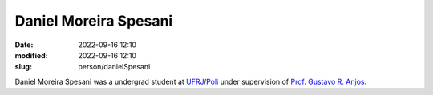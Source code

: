 Daniel Moreira Spesani
______________________

:date: 2022-09-16 12:10
:modified: 2022-09-16 12:10
:slug: person/danielSpesani

Daniel Moreira Spesani was a undergrad student at `UFRJ`_/`Poli`_ under
supervision of `Prof. Gustavo R. Anjos`_.

.. Place your references here
.. _Prof. Gustavo R. Anjos: /person/gustavoRabello
.. _UFRJ: http://www.ufrj.br
.. _Federal University of Rio de Janeiro: http://www.ufrj.br
.. _Department of Mechanical Engineering: http://www.mecanica.ufrj.br/ufrj-em/index.php?lang=en
.. _Poli: http://www.poli.ufrj.br

